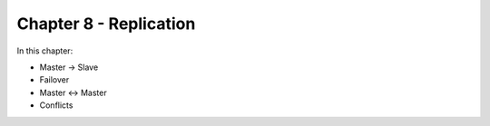 Chapter 8 - Replication
*************************

In this chapter:

* Master -> Slave
* Failover
* Master <-> Master
* Conflicts